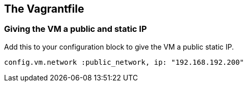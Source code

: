 == The Vagrantfile

=== Giving the VM a public and static IP

Add this to your configuration block to give the VM a public static IP.

[source, ruby]
----
config.vm.network :public_network, ip: "192.168.192.200"
----

